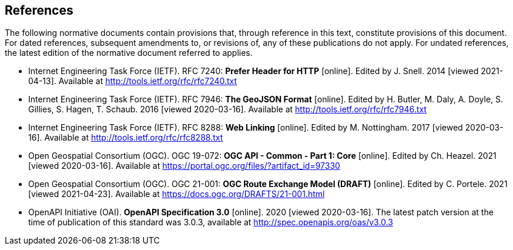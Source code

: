 == References
The following normative documents contain provisions that, through reference in this text, constitute provisions of this document. For dated references, subsequent amendments to, or revisions of, any of these publications do not apply. For undated references, the latest edition of the normative document referred to applies.

* [[rfc7240]] Internet Engineering Task Force (IETF). RFC 7240: **Prefer Header for HTTP** [online]. Edited by J. Snell. 2014 [viewed 2021-04-13]. Available at http://tools.ietf.org/rfc/rfc7240.txt

* [[GeoJSON]] Internet Engineering Task Force (IETF). RFC 7946: **The GeoJSON Format** [online]. Edited by H. Butler, M. Daly, A. Doyle, S. Gillies, S. Hagen, T. Schaub. 2016 [viewed 2020-03-16]. Available at http://tools.ietf.org/rfc/rfc7946.txt

* [[rfc8288]] Internet Engineering Task Force (IETF). RFC 8288: **Web Linking** [online]. Edited by M. Nottingham. 2017 [viewed 2020-03-16]. Available at http://tools.ietf.org/rfc/rfc8288.txt

* [[CommonCore]] Open Geospatial Consortium (OGC). OGC 19-072: **OGC API - Common - Part 1: Core** [online]. Edited by Ch. Heazel. 2021 [viewed 2020-03-16]. Available at https://portal.ogc.org/files/?artifact_id=97330

* [[REM]] Open Geospatial Consortium (OGC). OGC 21-001: **OGC Route Exchange Model (DRAFT)** [online]. Edited by C. Portele. 2021 [viewed 2021-04-23]. Available at https://docs.ogc.org/DRAFTS/21-001.html

* [[OpenAPI]] OpenAPI Initiative (OAI). **OpenAPI Specification 3.0** [online]. 2020 [viewed 2020-03-16]. The latest patch version at the time of publication of this standard was 3.0.3, available at http://spec.openapis.org/oas/v3.0.3
